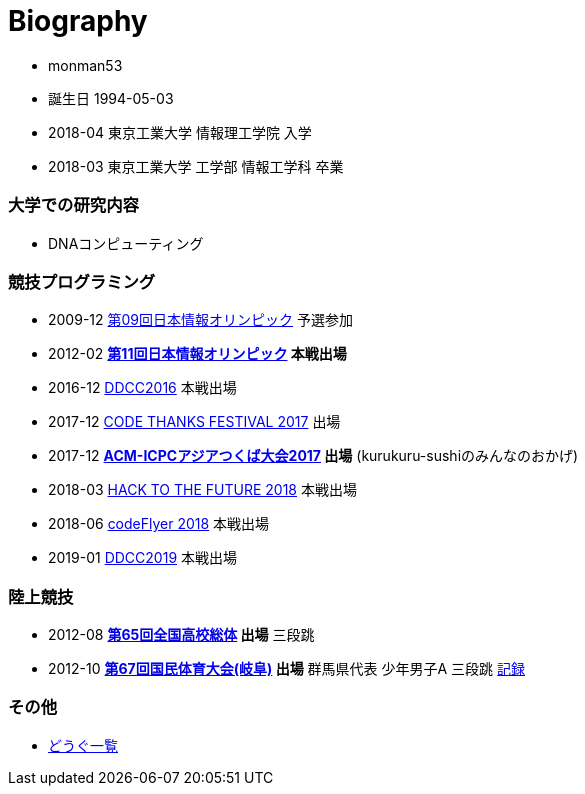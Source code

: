 = Biography

* monman53
* 誕生日 1994-05-03
* 2018-04 東京工業大学 情報理工学院 入学
* 2018-03 東京工業大学 工学部 情報工学科 卒業

=== 大学での研究内容

* DNAコンピューティング

=== 競技プログラミング

* 2009-12 https://www.ioi-jp.org/joi/2009/[第09回日本情報オリンピック] 予選参加
* 2012-02 *https://www.ioi-jp.org/joi/2011/[第11回日本情報オリンピック] 本戦出場*
* 2016-12 https://atcoder.jp/contests/ddcc2016-final[DDCC2016] 本戦出場
* 2017-12 https://atcoder.jp/contests/code-thanks-festival-2017[CODE THANKS FESTIVAL 2017] 出場
* 2017-12 *https://icpc.iisf.or.jp/2017-tsukuba/[ACM-ICPCアジアつくば大会2017] 出場* (kurukuru-sushiのみんなのおかげ)
* 2018-03 https://atcoder.jp/contests/future-contest-2018-final[HACK TO THE FUTURE 2018] 本戦出場
* 2018-06 https://atcoder.jp/contests/bitflyer2018-final[codeFlyer 2018] 本戦出場
* 2019-01 https://atcoder.jp/contests/ddcc2019-final[DDCC2019] 本戦出場

=== 陸上競技

* 2012-08 *http://www.jaaf.or.jp/taikai/995/[第65回全国高校総体] 出場* 三段跳
* 2012-10 *http://www.gifukokutai2012.jp/kokutai/[第67回国民体育大会(岐阜)] 出場* 群馬県代表 少年男子A 三段跳 http://www.gifukokutai2012.jp/kokutai/result/[記録]

=== その他

* link:/tools.html[どうぐ一覧]

//== Site Map
//
//* link:/[Top]
//** link:/profile/[Profile]
// ** link:/computer/[Computer]
//** hobby
//*** link:/computer/lambda.html[λ]
//*** link:/computer/kyopro.html[競技プログラミング]
//*** link:/computer/linux.html[GNU/Linux]
//** Cookbook
// *** link:/computer/tools.html[Tools]
// *** link:/computer/programming.html[Programming]
//*** link:/computer/docker.html[Docker]
// *** link:/computer/coreutils.html[coreutils]
//*** link:/computer/parallel.html[GNU Parallel]
//*** link:/computer/imagemagick.html[ImageMagick]
//*** link:/computer/zsh.html[Zsh]
//*** Language
//**** link:/computer/language/rust.html[Rust]
//**** link:/computer/tex.html[LaTeX]
// **** link:/computer/language/cpp.html[C++]
// **** link:/computer/language/python.html[Python]
//** Science
//*** link:/science/statistics.html[統計学]
//*** link:/science/information.html[情報科学]
//*** link:/science/nonlinear.html[非線形科学]
//*** 数値計算
//**** link:/science/sparse_matrix.html[疎行列]
//*** link:/science/math/[数学]
//**** link:/science/math/linear.html[線形代数]
//** link:/music/[クラシック音楽]
//** link:/cooking.html[料理]
//** link:/articles/[Articles]
//* link:/links.html[リンク集]
//* link:/test.html[test page]

